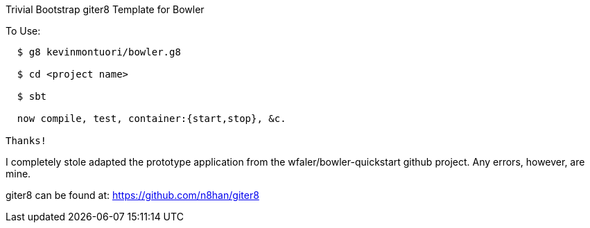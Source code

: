 Trivial Bootstrap giter8 Template for Bowler
========================================

To Use:
-------

  $ g8 kevinmontuori/bowler.g8

  $ cd <project name>

  $ sbt

  now compile, test, container:{start,stop}, &c.

Thanks!
-------

I completely stole adapted the prototype application from the
wfaler/bowler-quickstart github project.  Any errors, however, are
mine.

giter8 can be found at: https://github.com/n8han/giter8